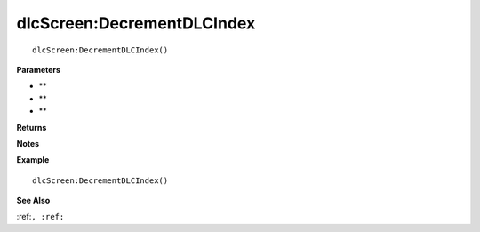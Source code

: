 .. _dlcScreen_DecrementDLCIndex:

===================================
dlcScreen\:DecrementDLCIndex 
===================================

.. description
    
::

   dlcScreen:DecrementDLCIndex()


**Parameters**

* **
* **
* **


**Returns**



**Notes**



**Example**

::

   dlcScreen:DecrementDLCIndex()

**See Also**

:ref:``, :ref:`` 


